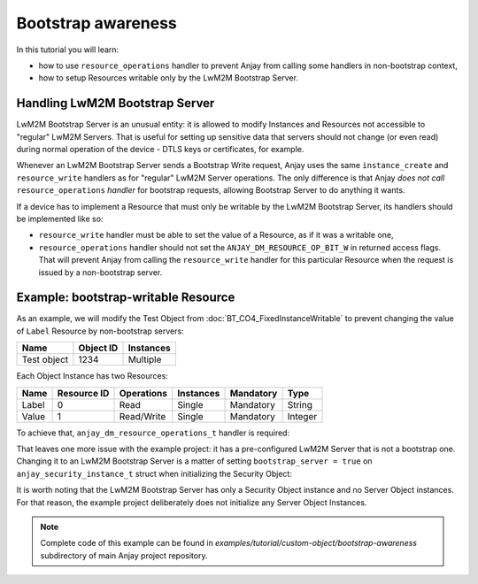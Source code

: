 ..
   Copyright 2017-2018 AVSystem <avsystem@avsystem.com>

   Licensed under the Apache License, Version 2.0 (the "License");
   you may not use this file except in compliance with the License.
   You may obtain a copy of the License at

       http://www.apache.org/licenses/LICENSE-2.0

   Unless required by applicable law or agreed to in writing, software
   distributed under the License is distributed on an "AS IS" BASIS,
   WITHOUT WARRANTIES OR CONDITIONS OF ANY KIND, either express or implied.
   See the License for the specific language governing permissions and
   limitations under the License.

Bootstrap awareness
===================

In this tutorial you will learn:

- how to use ``resource_operations`` handler to prevent Anjay from calling
  some handlers in non-bootstrap context,
- how to setup Resources writable only by the LwM2M Bootstrap Server.


Handling LwM2M Bootstrap Server
-------------------------------

LwM2M Bootstrap Server is an unusual entity: it is allowed to modify Instances
and Resources not accessible to "regular" LwM2M Servers. That is useful for
setting up sensitive data that servers should not change (or even read) during
normal operation of the device - DTLS keys or certificates, for example.

Whenever an LwM2M Bootstrap Server sends a Bootstrap Write request, Anjay uses
the same ``instance_create`` and ``resource_write`` handlers as for "regular"
LwM2M Server operations. The only difference is that Anjay *does not call*
``resource_operations`` *handler* for bootstrap requests, allowing Bootstrap
Server to do anything it wants.

If a device has to implement a Resource that must only be writable by the LwM2M
Bootstrap Server, its handlers should be implemented like so:

- ``resource_write`` handler must be able to set the value of a Resource,
  as if it was a writable one,

- ``resource_operations`` handler should not set the
  ``ANJAY_DM_RESOURCE_OP_BIT_W`` in returned access flags. That will prevent
  Anjay from calling the ``resource_write`` handler for this particular Resource
  when the request is issued by a non-bootstrap server.


Example: bootstrap-writable Resource
------------------------------------

As an example, we will modify the Test Object from
:doc:`BT_CO4_FixedInstanceWritable` to prevent changing the value of ``Label``
Resource by non-bootstrap servers:

+-------------+-----------+-----------+
| Name        | Object ID | Instances |
+=============+===========+===========+
| Test object | 1234      | Multiple  |
+-------------+-----------+-----------+

Each Object Instance has two Resources:

+-------+-------------+------------+-----------+-----------+---------+
| Name  | Resource ID | Operations | Instances | Mandatory | Type    |
+=======+=============+============+===========+===========+=========+
| Label | 0           | Read       | Single    | Mandatory | String  |
+-------+-------------+------------+-----------+-----------+---------+
| Value | 1           | Read/Write | Single    | Mandatory | Integer |
+-------+-------------+------------+-----------+-----------+---------+


To achieve that, ``anjay_dm_resource_operations_t`` handler is required:

.. highlight:: c
.. snippet-source:: examples/tutorial/custom-object/bootstrap-awareness/src/main.c

   static int test_resource_operations(anjay_t *anjay,
                                       const anjay_dm_object_def_t *const *obj_ptr,
                                       anjay_rid_t rid,
                                       anjay_dm_resource_op_mask_t *out) {
       (void) anjay;
       (void) obj_ptr;
       *out = ANJAY_DM_RESOURCE_OP_NONE;

       switch (rid) {
       case 0:
           // only allow reading Resource 0 by LwM2M Servers
           // this will be ignored for LwM2M Bootstrap Server
           *out = ANJAY_DM_RESOURCE_OP_BIT_R;
           break;
       case 1:
           // Value Resource can be read/written by LwM2M Servers
           *out = ANJAY_DM_RESOURCE_OP_BIT_R | ANJAY_DM_RESOURCE_OP_BIT_W;
           break;
       default:
           break;
       }

       return 0;
   }

   // ...

   static const anjay_dm_object_def_t OBJECT_DEF = {
       // Object ID
       .oid = 1234,
       // ...
       .handlers = {
           // ... other handlers

           .resource_operations = test_resource_operations,
           // ... other handlers
       }
   };


That leaves one more issue with the example project: it has a pre-configured
LwM2M Server that is not a bootstrap one. Changing it to an LwM2M Bootstrap
Server is a matter of setting ``bootstrap_server = true`` on
``anjay_security_instance_t`` struct when initializing the Security Object:

.. snippet-source:: examples/tutorial/custom-object/bootstrap-awareness/src/main.c

    const anjay_security_instance_t security_instance = {
        .ssid = 1,
        .bootstrap_server = true,
        .server_uri = "coap://127.0.0.1:5683",
        .security_mode = ANJAY_UDP_SECURITY_NOSEC
    };


It is worth noting that the LwM2M Bootstrap Server has only a Security Object
instance and no Server Object instances. For that reason, the example project
deliberately does not initialize any Server Object Instances.

.. note::

    Complete code of this example can be found in
    `examples/tutorial/custom-object/bootstrap-awareness` subdirectory of main
    Anjay project repository.
